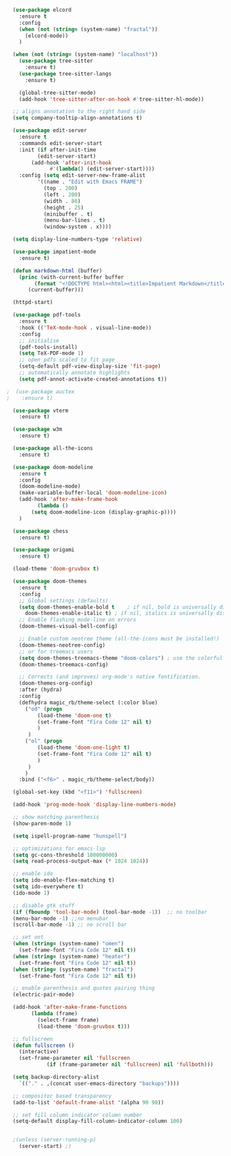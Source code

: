 #+NAME: base
#+BEGIN_SRC emacs-lisp
  (use-package elcord
    :ensure t
    :config
    (when (not (string= (system-name) "fractal"))
      (elcord-mode))
    )

  (when (not (string= (system-name) "localhost"))
    (use-package tree-sitter
      :ensure t)
    (use-package tree-sitter-langs
      :ensure t)

    (global-tree-sitter-mode)
    (add-hook 'tree-sitter-after-on-hook #'tree-sitter-hl-mode))

  ;; aligns annotation to the right hand side
  (setq company-tooltip-align-annotations t)   

  (use-package edit-server
    :ensure t
    :commands edit-server-start
    :init (if after-init-time
	      (edit-server-start)
	    (add-hook 'after-init-hook
		      #'(lambda() (edit-server-start))))
    :config (setq edit-server-new-frame-alist
		  '((name . "Edit with Emacs FRAME")
		    (top . 200)
		    (left . 200)
		    (width . 80)
		    (height . 25)
		    (minibuffer . t)
		    (menu-bar-lines . t)
		    (window-system . x))))

  (setq display-line-numbers-type 'relative)

  (use-package impatient-mode
    :ensure t)

  (defun markdown-html (buffer)
    (princ (with-current-buffer buffer
	     (format "<!DOCTYPE html><html><title>Impatient Markdown</title><xmp theme=\"united\" style=\"display:none;\"> %s  </xmp><script src=\"http://strapdownjs.com/v/0.2/strapdown.js\"></script></html>" (buffer-substring-no-properties (point-min) (point-max))))
	   (current-buffer)))

  (httpd-start)

  (use-package pdf-tools
    :ensure t
    :hook (('TeX-mode-hook . visual-line-mode))
    :config
    ;; initialise
    (pdf-tools-install)
    (setq TeX-PDF-mode 1)
    ;; open pdfs scaled to fit page
    (setq-default pdf-view-display-size 'fit-page)
    ;; automatically annotate highlights
    (setq pdf-annot-activate-created-annotations t))

;  (use-package auctex
;    :ensure t)

  (use-package vterm
    :ensure t)

  (use-package w3m
    :ensure t) 

  (use-package all-the-icons
    :ensure t)

  (use-package doom-modeline
    :ensure t
    :config
    (doom-modeline-mode)
    (make-variable-buffer-local 'doom-modeline-icon)
    (add-hook 'after-make-frame-hook
	      (lambda ()
		(setq doom-modeline-icon (display-graphic-p))))
    )

  (use-package chess
    :ensure t)

  (use-package origami
    :ensure t)

  (load-theme 'doom-gruvbox t) 
  
  (use-package doom-themes
    :ensure t
    :config
    ;; Global settings (defaults)
    (setq doom-themes-enable-bold t    ; if nil, bold is universally disabled
	  doom-themes-enable-italic t) ; if nil, italics is universally disabled
    ;; Enable flashing mode-line on errors
    (doom-themes-visual-bell-config)

    ;; Enable custom neotree theme (all-the-icons must be installed!)
    (doom-themes-neotree-config)
    ;; or for treemacs users
    (setq doom-themes-treemacs-theme "doom-colors") ; use the colorful treemacs theme
    (doom-themes-treemacs-config)

    ;; Corrects (and improves) org-mode's native fontification.
    (doom-themes-org-config)
    :after (hydra)
    :config
    (defhydra magic_rb/theme-select (:color blue)
      ("od" (progn
	      (load-theme 'doom-one t)
	      (set-frame-font "Fira Code 12" nil t)
	      )
       )
      ("ol" (progn
	      (load-theme 'doom-one-light t)
	      (set-frame-font "Fira Code 12" nil t)
	      )
       )
      )
    :bind ("<f6>" . magic_rb/theme-select/body))

  (global-set-key (kbd "<f11>") 'fullscreen)

  (add-hook 'prog-mode-hook 'display-line-numbers-mode)

  ;; show matching parenthesis
  (show-paren-mode 1) 

  (setq ispell-program-name "hunspell")

  ;; optimizations for emacs-lsp
  (setq gc-cons-threshold 100000000)
  (setq read-process-output-max (* 1024 1024))

  ;; enable ido
  (setq ido-enable-flex-matching t)
  (setq ido-everywhere t)
  (ido-mode 1)

  ;; disable gtk stuff
  (if (fboundp 'tool-bar-mode) (tool-bar-mode -1))  ;; no toolbar
  (menu-bar-mode -1) ;;no menubar
  (scroll-bar-mode -1) ;; no scroll bar

  ;; set ont
  (when (string= (system-name) "omen")
    (set-frame-font "Fira Code 12" nil t))
  (when (string= (system-name) "heater")
    (set-frame-font "Fira Code 12" nil t))
  (when (string= (system-name) "fractal")
    (set-frame-font "Fira Code 12" nil t))

  ;; enable parenthesis and quotes pairing thing
  (electric-pair-mode)

  (add-hook 'after-make-frame-functions
	    (lambda (frame)
	      (select-frame frame)
	      (load-theme 'doom-gruvbox t)))

  ;; fullscreen
  (defun fullscreen ()
    (interactive)
    (set-frame-parameter nil 'fullscreen
			 (if (frame-parameter nil 'fullscreen) nil 'fullboth)))  

  (setq backup-directory-alist
	`(("." . ,(concat user-emacs-directory "backups"))))

  ;; compositor based transparency
  (add-to-list 'default-frame-alist '(alpha 90 90))

  ;; set fill column indicator column number
  (setq-default display-fill-column-indicator-column 100)


  ;(unless (server-running-p)
    (server-start) ;)
#+END_SRC
